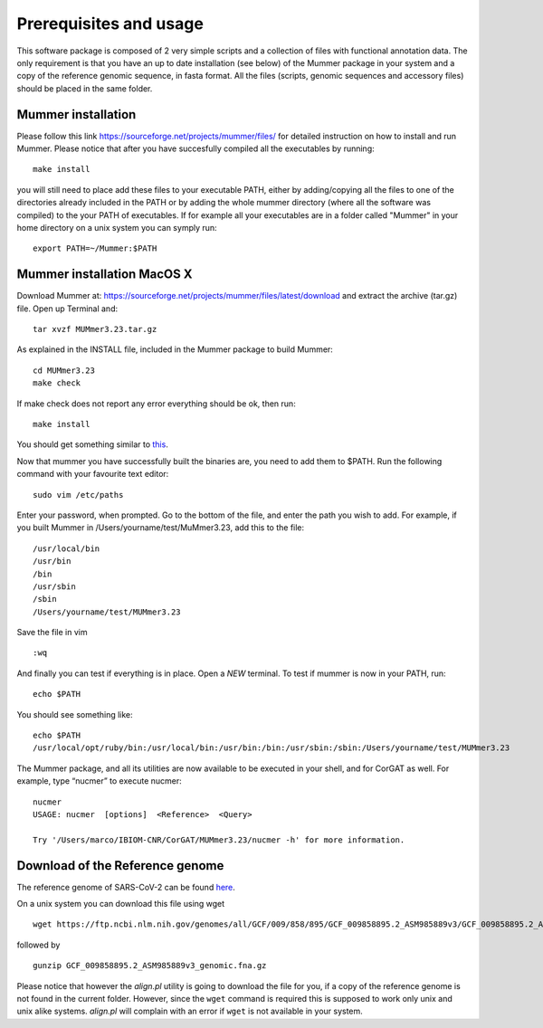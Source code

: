 Prerequisites and usage
=======================

This software package is composed of 2 very simple scripts and a collection of files with functional annotation data. The only requirement is that you have an up to date installation (see below) of the Mummer package in your system and a copy of the reference genomic sequence, in fasta format. All the files (scripts, genomic sequences and accessory files) should be placed in the same folder. 

Mummer installation
-------------------

Please follow this link https://sourceforge.net/projects/mummer/files/ for detailed instruction on how to install and run Mummer. Please notice that after you have succesfully compiled all the executables by running:

::

  make install

you will still need to place add these files to your executable PATH, either by adding/copying all the files to one of the directories already included in the PATH or by adding the whole mummer directory (where all the software was compiled) to the your PATH of executables. If for example all your executables are in a folder called "Mummer" in your home directory on a unix system you can symply run:

::

  export PATH=~/Mummer:$PATH
  
Mummer installation MacOS X
----------------------------

Download Mummer at: https://sourceforge.net/projects/mummer/files/latest/download and extract the archive (tar.gz) file.
Open up Terminal and:

::

  tar xvzf MUMmer3.23.tar.gz

As explained in the INSTALL file, included in the Mummer package to build Mummer:

::

  cd MUMmer3.23
  make check

If make check does not report any error everything should be ok, then run:

::

  make install

You should get something similar to `this <https://gist.githubusercontent.com/mtangaro/53ec0c88a21255aaf38f460b5cddb340/raw/eb2504d17d2606384fab4e4d805fafe66406087b/mummer_make_install.txt>`_.

::

Now that mummer you have successfully built the binaries are, you need to add them to $PATH. Run the following command with your favourite text editor:
::

  sudo vim /etc/paths

Enter your password, when prompted.
Go to the bottom of the file, and enter the path you wish to add. For example, if you built Mummer in /Users/yourname/test/MuMmer3.23, add this to the file:
::

  /usr/local/bin
  /usr/bin
  /bin
  /usr/sbin
  /sbin
  /Users/yourname/test/MUMmer3.23

Save the file in vim
::

  :wq
  
And finally you can test if everything is in place. Open a *NEW* terminal. To test if mummer is now in your PATH, run:
::

  echo $PATH
  
You should see something like:
::

  echo $PATH
  /usr/local/opt/ruby/bin:/usr/local/bin:/usr/bin:/bin:/usr/sbin:/sbin:/Users/yourname/test/MUMmer3.23

The Mummer package, and all its utilities are now available to be executed in your shell, and for CorGAT as well. For example, type “nucmer” to execute nucmer:
::

  nucmer
  USAGE: nucmer  [options]  <Reference>  <Query>
  
  Try '/Users/marco/IBIOM-CNR/CorGAT/MUMmer3.23/nucmer -h' for more information.



Download of the Reference genome 
--------------------------------

The reference genome of SARS-CoV-2 can be found `here <https://ftp.ncbi.nlm.nih.gov/genomes/all/GCF/009/858/895/GCF_009858895.2_ASM985889v3/GCF_009858895.2_ASM985889v3_genomic.fna.gz>`_.

On a unix system you can download this file using wget

::

  wget https://ftp.ncbi.nlm.nih.gov/genomes/all/GCF/009/858/895/GCF_009858895.2_ASM985889v3/GCF_009858895.2_ASM985889v3_genomic.fna.gz

followed by

::

  gunzip GCF_009858895.2_ASM985889v3_genomic.fna.gz

Please notice that however the *align.pl* utility is going to download the file for you, if a copy of the reference genome is not found in the current folder. However, since the ``wget`` command is required this is supposed to work only unix and unix alike systems. *align.pl* will complain with an error if ``wget`` is not available in your system.
